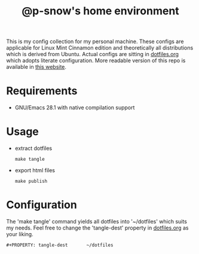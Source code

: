 #+title: @p-snow's home environment

This is my config collection for my personal machine. These configs are applicable for Linux Mint Cinnamon edition and theoretically all distributions which is derived from Ubuntu.
Actual configs are sitting in [[file:dotfiles.org][dotfiles.org]] which adopts literate configuration. More readable version of this repo is available in [[https://p-snow.github.io/config][this website]].

* Requirements
- GNU/Emacs 28.1 with native compilation support

* Usage
- extract dotfiles
  : make tangle
- export html files
  : make publish

* Configuration
The 'make tangle' command yields all dotfiles into '~/dotfiles' which suits my needs. Feel free to change the 'tangle-dest' property in [[file:dotfiles.org][dotfiles.org]] as your liking.
: #+PROPERTY: tangle-dest       ~/dotfiles
